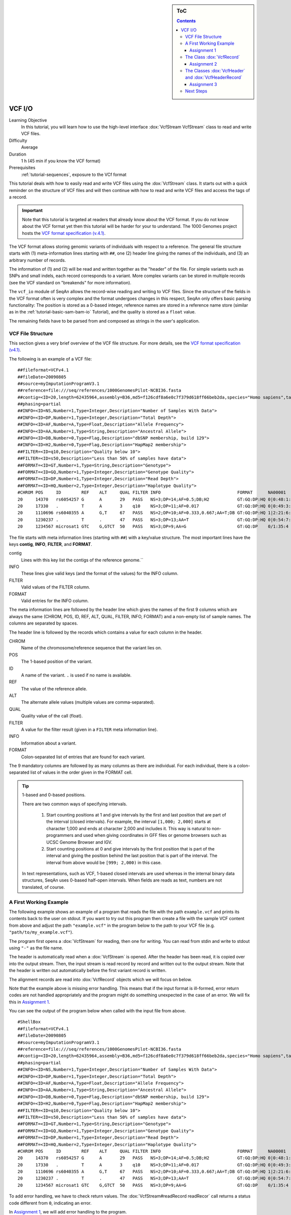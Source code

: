 .. sidebar:: ToC

   .. contents::


.. _tutorial-vcf-io:

VCF I/O
=======

Learning Objective
  In this tutorial, you will learn how to use the high-level interface :dox:`VcfStream VcfStream` class to read and write VCF files.

Difficulty
  Average

Duration
  1 h (45 min if you know the VCF format)

Prerequisites
  :ref:`tutorial-sequences`, exposure to the VCf format

This tutorial deals with how to easily read and write VCF files using the :dox:`VcfStream` class.
It starts out with a quick reminder on the structure of VCF files and will then continue with how to read and write VCF files and access the tags of a record.

.. important::

   Note that this tutorial is targeted at readers that already know about the VCF format.
   If you do not know about the VCF format yet then this tutorial will be harder for your to understand.
   The 1000 Genomes project hosts the `VCF format specification (v.4.1) <http://www.1000genomes.org/wiki/Analysis/Variant%20Call%20Format/vcf-variant-call-format-version-41>`_.

The VCF format allows storing genomic variants of individuals with respect to a reference.
The general file structure starts with (1) meta-information lines starting with ``##``, one (2) header line giving the names of the individuals, and (3) an arbitrary number of records.

The information of (1) and (2) will be read and written together as the "header" of the file.
For simple variants such as SNPs and small indels, each record corresponds to a variant.
More complex variants can be stored in multiple records (see the VCF standard on "breakends" for more information).

The ``vcf_io`` module of SeqAn allows the record-wise reading and writing to VCF files.
Since the structure of the fields in the VCF format often is very complex and the format undergoes changes in this respect, SeqAn only offers basic parsing functionality: The position is stored as a 0-based integer, reference names are stored in a reference name store (similar as in the :ref:`tutorial-basic-sam-bam-io` Tutorial), and the quality is stored as a ``float`` value.

The remaining fields have to be parsed from and composed as strings in the user's application.

VCF File Structure
------------------

This section gives a very brief overview of the VCF file structure.
For more details, see the `VCF format specification (v4.1) <http://www.1000genomes.org/wiki/Analysis/Variant%20Call%20Format/vcf-variant-call-format-version-41>`_.

The following is an example of a VCF file:

::

    ##fileformat=VCFv4.1
    ##fileDate=20090805
    ##source=myImputationProgramV3.1
    ##reference=file:///seq/references/1000GenomesPilot-NCBI36.fasta
    ##contig=<ID=20,length=62435964,assembly=B36,md5=f126cdf8a6e0c7f379d618ff66beb2da,species="Homo sapiens",taxonomy=x>
    ##phasing=partial
    ##INFO=<ID=NS,Number=1,Type=Integer,Description="Number of Samples With Data">
    ##INFO=<ID=DP,Number=1,Type=Integer,Description="Total Depth">
    ##INFO=<ID=AF,Number=A,Type=Float,Description="Allele Frequency">
    ##INFO=<ID=AA,Number=1,Type=String,Description="Ancestral Allele">
    ##INFO=<ID=DB,Number=0,Type=Flag,Description="dbSNP membership, build 129">
    ##INFO=<ID=H2,Number=0,Type=Flag,Description="HapMap2 membership">
    ##FILTER=<ID=q10,Description="Quality below 10">
    ##FILTER=<ID=s50,Description="Less than 50% of samples have data">
    ##FORMAT=<ID=GT,Number=1,Type=String,Description="Genotype">
    ##FORMAT=<ID=GQ,Number=1,Type=Integer,Description="Genotype Quality">
    ##FORMAT=<ID=DP,Number=1,Type=Integer,Description="Read Depth">
    ##FORMAT=<ID=HQ,Number=2,Type=Integer,Description="Haplotype Quality">
    #CHROM POS     ID        REF    ALT     QUAL FILTER INFO                              FORMAT      NA00001        NA00002        NA00003
    20     14370   rs6054257 G      A       29   PASS   NS=3;DP=14;AF=0.5;DB;H2           GT:GQ:DP:HQ 0|0:48:1:51,51 1|0:48:8:51,51 1/1:43:5:.,.
    20     17330   .         T      A       3    q10    NS=3;DP=11;AF=0.017               GT:GQ:DP:HQ 0|0:49:3:58,50 0|1:3:5:65,3   0/0:41:3
    20     1110696 rs6040355 A      G,T     67   PASS   NS=2;DP=10;AF=0.333,0.667;AA=T;DB GT:GQ:DP:HQ 1|2:21:6:23,27 2|1:2:0:18,2   2/2:35:4
    20     1230237 .         T      .       47   PASS   NS=3;DP=13;AA=T                   GT:GQ:DP:HQ 0|0:54:7:56,60 0|0:48:4:51,51 0/0:61:2
    20     1234567 microsat1 GTC    G,GTCT  50   PASS   NS=3;DP=9;AA=G                    GT:GQ:DP    0/1:35:4       0/2:17:2       1/1:40:3

The file starts with meta information lines (starting with ``##``) with a key/value structure.
The most important lines have the keys **contig**, **INFO**, **FILTER**, and **FORMAT**.

contig
  Lines with this key list the contigs of the reference genome.``

INFO
  These lines give valid keys (and the format of the values) for the INFO column.

FILTER
  Valid values of the FILTER column.

FORMAT
  Valid entries for the INFO column.

The meta information lines are followed by the header line which gives the names of the first 9 columns which are always the same (CHROM, POS, ID, REF, ALT, QUAL, FILTER, INFO, FORMAT) and a non-empty list of sample names.
The columns are separated by spaces.

The header line is followed by the records which contains a value for each column in the header.

CHROM
  Name of the chromosome/reference sequence that the variant lies on.

POS
  The 1-based position of the variant.

ID
  A name of the variant.
  ``.`` is used if no name is available.

REF
  The value of the reference allele.

ALT
  The alternate allele values (multiple values are comma-separated).

QUAL
  Quality value of the call (float).

FILTER
  A value for the filter result (given in a ``FILTER`` meta information line).

INFO
  Information about a variant.

FORMAT
  Colon-separated list of entries that are found for each variant.

The 9 mandatory columns are followed by as many columns as there are individual.
For each individual, there is a colon-separated list of values in the order given in the FORMAT cell.

.. tip::

    1-based and 0-based positions.

    There are two common ways of specifying intervals.

     #. Start counting positions at 1 and give intervals by the first and last position that are part of the interval (closed intervals).
        For example, the interval ``[1,000; 2,000]`` starts at character 1,000 and ends at character 2,000 and includes it.
        This way is natural to non-programmers and used when giving coordinates in GFF files or genome browsers such as UCSC Genome Browser and IGV.
     #. Start counting positions at 0 and give intervals by the first position that is part of the interval and giving the position behind the last position that is part of the interval.
        The interval from above would be ``[999; 2,000)`` in this case.

    In text representations, such as VCF, 1-based closed intervals are used whereas in the internal binary data structures, SeqAn uses 0-based half-open intervals.
    When fields are reads as text, numbers are not translated, of course.

A First Working Example
-----------------------

The following example shows an example of a program that reads the file with the path ``example.vcf`` and prints its contents back to the user on stdout.
If you want to try out this program then create a file with the sample VCF content from above and adjust the path ``"example.vcf"`` in the program below to the path to your VCF file (e.g.  ``"path/to/my_example.vcf"``).

.. includefrags:: extras/demos/tutorial/vcf_io/example1.cpp

The program first opens a :dox:`VcfStream` for reading, then one for writing.
You can read from stdin and write to stdout using ``"-"`` as the file name.

The header is automatically read when a :dox:`VcfStream` is opened.
After the header has been read, it is copied over into the output stream.
Then, the input stream is read record by record and written out to the output stream.
Note that the header is written out automatically before the first variant record is written.

The alignment records are read into :dox:`VcfRecord` objects which we will focus on below.

Note that the example above is missing error handling.
This means that if the input format is ill-formed, error return codes are not handled appropriately and the program might do something unexpected in the case of an error.
We will fix this in `Assignment 1`_.

You can see the output of the program below when called with the input file from above.

::

    #ShellBox
    ##fileformat=VCFv4.1
    ##fileDate=20090805
    ##source=myImputationProgramV3.1
    ##reference=file:///seq/references/1000GenomesPilot-NCBI36.fasta
    ##contig=<ID=20,length=62435964,assembly=B36,md5=f126cdf8a6e0c7f379d618ff66beb2da,species="Homo sapiens",taxonomy=x>
    ##phasing=partial
    ##INFO=<ID=NS,Number=1,Type=Integer,Description="Number of Samples With Data">
    ##INFO=<ID=DP,Number=1,Type=Integer,Description="Total Depth">
    ##INFO=<ID=AF,Number=A,Type=Float,Description="Allele Frequency">
    ##INFO=<ID=AA,Number=1,Type=String,Description="Ancestral Allele">
    ##INFO=<ID=DB,Number=0,Type=Flag,Description="dbSNP membership, build 129">
    ##INFO=<ID=H2,Number=0,Type=Flag,Description="HapMap2 membership">
    ##FILTER=<ID=q10,Description="Quality below 10">
    ##FILTER=<ID=s50,Description="Less than 50% of samples have data">
    ##FORMAT=<ID=GT,Number=1,Type=String,Description="Genotype">
    ##FORMAT=<ID=GQ,Number=1,Type=Integer,Description="Genotype Quality">
    ##FORMAT=<ID=DP,Number=1,Type=Integer,Description="Read Depth">
    ##FORMAT=<ID=HQ,Number=2,Type=Integer,Description="Haplotype Quality">
    #CHROM POS     ID        REF    ALT     QUAL FILTER INFO                              FORMAT      NA00001        NA00002        NA00003
    20     14370   rs6054257 G      A       29   PASS   NS=3;DP=14;AF=0.5;DB;H2           GT:GQ:DP:HQ 0|0:48:1:51,51 1|0:48:8:51,51 1/1:43:5:.,.
    20     17330   .         T      A       3    q10    NS=3;DP=11;AF=0.017               GT:GQ:DP:HQ 0|0:49:3:58,50 0|1:3:5:65,3   0/0:41:3
    20     1110696 rs6040355 A      G,T     67   PASS   NS=2;DP=10;AF=0.333,0.667;AA=T;DB GT:GQ:DP:HQ 1|2:21:6:23,27 2|1:2:0:18,2   2/2:35:4
    20     1230237 .         T      .       47   PASS   NS=3;DP=13;AA=T                   GT:GQ:DP:HQ 0|0:54:7:56,60 0|0:48:4:51,51 0/0:61:2
    20     1234567 microsat1 GTC    G,GTCT  50   PASS   NS=3;DP=9;AA=G                    GT:GQ:DP    0/1:35:4       0/2:17:2       1/1:40:3

To add error handling, we have to check return values.
The :dox:`VcfStream#readRecord readRecor` call returns a status code different from ``0``, indicating an error.

In `Assignment 1`_, we will add error handling to the program.

Assignment 1
""""""""""""

.. container:: assignment

   Adding Error Handling

   Type
     Review

   Objective
     Add error handling using the hints below.

   Hints
      The functions :dox:`VcfStream#readRecord readRecord` and :dox:`VcfStream#writeRecord writeRecord` return a status code ``int``, ``0`` on success, ``1`` on errors.
      The function :dox:`VcfStream#isGood isGood` checks whether the state of a :dox:`VcfStream` is errorneous.

   Solution
     .. container:: foldable

        .. includefrags:: extras/demos/tutorial/vcf_io/solution1.cpp

The Class :dox:`VcfRecord`
--------------------------

The class :dox:`VcfRecord` stores one record in a VCF file.
It is best explained by its definition.
Note how most fields are represented by strings:

.. code-block:: cpp

   namespace seqan {

   class VcfRecord
   {
   public:
       __int32 rID;                          // CHROM
       __int32 beginPos;                     // POS
       CharString id;                        // ID
       CharString ref;                       // REF
       CharString alt;                       // ALT
       float qual;                           // QUAL
       CharString filter;                    // FILTER
       CharString info;                      // INFO
       CharString format;                    // FORMAT
       StringSet<CharString> genotypeInfos;  // <individual1> <individual2> ..

       // Constants for marking reference id and position as invalid.
       static const __int32 INVALID_REFID = -1;
       static const __int32 INVALID_POS = -1;
       // This function returns the float value for "invalid quality".
       static float MISSING_QUAL();
   };

   }  // namespace seqan

The static members ``INVALID_POS``, ``INVALID_REFID`` store sentinel values for marking positions and reference sequence ids as invalid.
The static funtion ``MISSING_QUAL()`` returns the IEEE float "NaN" value.
In C++11, there will be a ``std::nan()`` function but for now, we need this here.

Assignment 2
""""""""""""

.. container:: assignment

   Counting Records

   Type
     Review

   Objective
     Change the result of `Assignment 1`_ by counting the number of variants for each chromosome/contig instead of writing out the records.

   Hints
     The header contains the sequence names in ``vcfIn.header.sequenceNames``.
     You can use the length of this :dox:`StringSet` of :dox:`CharString` to get the number of contigs.

   Solution
     .. container:: foldable

        .. includefrags:: extras/demos/tutorial/vcf_io/solution2.cpp

        The output is

        .. code-block:: console
 
           VARIANTS ON CONTIGS
           20  5

The Classes :dox:`VcfHeader` and :dox:`VcfHeaderRecord`
-------------------------------------------------------

The header information is stored in the class :dox:`VcfHeader`.
Objects of this class store the information present in the VCF meta information and header lines.

The class has three members: ``sequenceNames``, ``sampleNames``, and ``headerRecords``.
``sequenceNames`` and ``sampleNames`` are :dox:`StringSet StringSets` of :dox:`CharString CharStrings`.
The member ``rID`` of ``VcfRecord`` points into ``sequenceNames`` and gives the reference sequence.
The ``genotypeInfos`` member of ``VcfRecord`` has the same number of entires as ``sampleNames`` and ``record.genotypeInfos[i]`` contains the variant information for ``sampleNames[i]``.

When writing VCF files, you have to fill these three members of :dox:`VcfHeader` before writing any record.

Assignment 3
""""""""""""


.. container:: assignment

   Generating VCF From Scratch

   Type
     Application

   Objective
     Write a program that prints the VCF file from above.

   Hints
     You can convert integers into strings using the ``<sstream>`` STL header.

     .. code-block:: cpp

        #include <sstream>
        // ...
        std::stringstream ss;
        ss << 10;
        seqan::CharString str = ss.str();  // => == "10"
        // To reset ss, we need two calls:
        ss.str("");  // Remove contents.
        ss.clear();  // Reset any error bits.


   Solution
     .. container:: foldable

        .. includefrags:: extras/demos/tutorial/vcf_io/solution3.cpp

Next Steps
----------

* Continue with the :ref:`tutorial`
